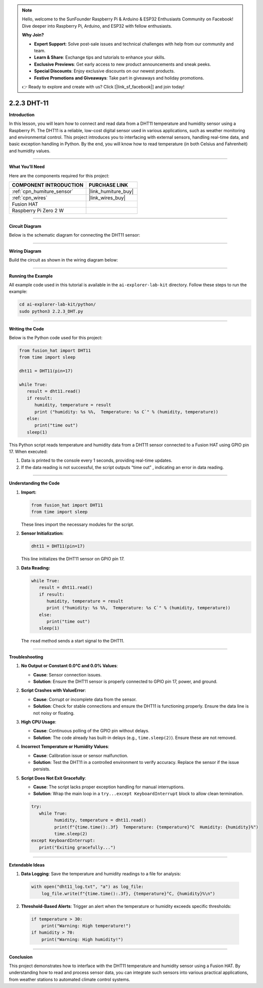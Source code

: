 .. note::

    Hello, welcome to the SunFounder Raspberry Pi & Arduino & ESP32 Enthusiasts Community on Facebook! Dive deeper into Raspberry Pi, Arduino, and ESP32 with fellow enthusiasts.

    **Why Join?**

    - **Expert Support**: Solve post-sale issues and technical challenges with help from our community and team.
    - **Learn & Share**: Exchange tips and tutorials to enhance your skills.
    - **Exclusive Previews**: Get early access to new product announcements and sneak peeks.
    - **Special Discounts**: Enjoy exclusive discounts on our newest products.
    - **Festive Promotions and Giveaways**: Take part in giveaways and holiday promotions.

    👉 Ready to explore and create with us? Click [|link_sf_facebook|] and join today!

.. _2.2.3_py:

2.2.3 DHT-11
================

**Introduction**

In this lesson, you will learn how to connect and read data from a DHT11 temperature and humidity sensor using a Raspberry Pi. The DHT11 is a reliable, low-cost digital sensor used in various applications, such as weather monitoring and environmental control. This project introduces you to interfacing with external sensors, handling real-time data, and basic exception handling in Python. By the end, you will know how to read temperature (in both Celsius and Fahrenheit) and humidity values.



----------------------------------------------

**What You’ll Need**

Here are the components required for this project:

.. list-table::
    :widths: 30 20
    :header-rows: 1

    *   - COMPONENT INTRODUCTION
        - PURCHASE LINK

    *   - :ref:`cpn_humiture_sensor`
        - |link_humiture_buy|
    *   - :ref:`cpn_wires`
        - |link_wires_buy|  
    *   - Fusion HAT
        - 
    *   - Raspberry Pi Zero 2 W
        -

----------------------------------------------


**Circuit Diagram**

Below is the schematic diagram for connecting the DHT11 sensor:

.. image:: img/fzz/2.2.3_sch.png
   :width: 800
   :align: center



----------------------------------------------


**Wiring Diagram**

Build the circuit as shown in the wiring diagram below:

.. image:: img/fzz/2.2.3_bb.png
   :width: 800
   :align: center


----------------------------------------------

**Running the Example**


All example code used in this tutorial is available in the ``ai-explorer-lab-kit`` directory. 
Follow these steps to run the example:


.. code-block:: shell
   
   cd ai-explorer-lab-kit/python/
   sudo python3 2.2.3_DHT.py 

----------------------------------------------


**Writing the Code**


Below is the Python code used for this project:


.. raw:: html

   <run></run>

.. code-block:: python

   from fusion_hat import DHT11
   from time import sleep

   dht11 = DHT11(pin=17)

   while True:
      result = dht11.read()
      if result:
         humidity, temperature = result
         print ("humidity: %s %%,  Temperature: %s C`" % (humidity, temperature))
      else:
         print("time out")
      sleep(1)


This Python script reads temperature and humidity data from a DHT11 sensor connected to a Fusion HAT using GPIO pin 17. When executed:

1. Data is printed to the console every 1 seconds, providing real-time updates.
2. If the data reading is not successful, the script outputs “time out” , indicating an error in data reading.


----------------------------------------------

**Understanding the Code**

1. **Import:**

   .. code-block:: python

      from fusion_hat import DHT11
      from time import sleep

   These lines import the necessary modules for the script.

2. **Sensor Initialization:**

   .. code-block:: python

      dht11 = DHT11(pin=17)

   This line initializes the DHT11 sensor on GPIO pin 17.

3. **Data Reading:**

   .. code-block:: python

      while True:
         result = dht11.read()
         if result:
            humidity, temperature = result
            print ("humidity: %s %%,  Temperature: %s C`" % (humidity, temperature))
         else:
            print("time out")
         sleep(1)

   The ``read`` method sends a start signal to the DHT11.


----------------------------------------------

**Troubleshooting**

1. **No Output or Constant 0.0°C and 0.0% Values**:

   - **Cause**: Sensor connection issues.
   - **Solution**: Ensure the DHT11 sensor is properly connected to GPIO pin 17, power, and ground.

2. **Script Crashes with ValueError**:

   - **Cause**: Corrupt or incomplete data from the sensor.
   - **Solution**: Check for stable connections and ensure the DHT11 is functioning properly. Ensure the data line is not noisy or floating.

3. **High CPU Usage**:

   - **Cause**: Continuous polling of the GPIO pin without delays.
   - **Solution**: The code already has built-in delays (e.g., ``time.sleep(2)``). Ensure these are not removed.

4. **Incorrect Temperature or Humidity Values**:

   - **Cause**: Calibration issue or sensor malfunction.
   - **Solution**: Test the DHT11 in a controlled environment to verify accuracy. Replace the sensor if the issue persists.

5. **Script Does Not Exit Gracefully**:

   - **Cause**: The script lacks proper exception handling for manual interruptions.
   - **Solution**: Wrap the main loop in a ``try...except KeyboardInterrupt`` block to allow clean termination.

   .. code-block:: python

      try:
         while True:
               humidity, temperature = dht11.read()
               print(f"{time.time():.3f}  Temperature: {temperature}°C  Humidity: {humidity}%")
               time.sleep(2)
      except KeyboardInterrupt:
         print("Exiting gracefully...")

----------------------------------------------


**Extendable Ideas**

1. **Data Logging**: Save the temperature and humidity readings to a file for analysis:
  
  .. code-block:: python

      with open("dht11_log.txt", "a") as log_file:
          log_file.write(f"{time.time():.3f}, {temperature}°C, {humidity}%\n")


2. **Threshold-Based Alerts**: Trigger an alert when the temperature or humidity exceeds specific thresholds:
  
  .. code-block:: python

      if temperature > 30:
          print("Warning: High temperature!")
      if humidity > 70:
          print("Warning: High humidity!")

----------------------------------------------

**Conclusion**

This project demonstrates how to interface with the DHT11 temperature and humidity sensor using a Fusion HAT. By understanding how to read and process sensor data, you can integrate such sensors into various practical applications, from weather stations to automated climate control systems.
